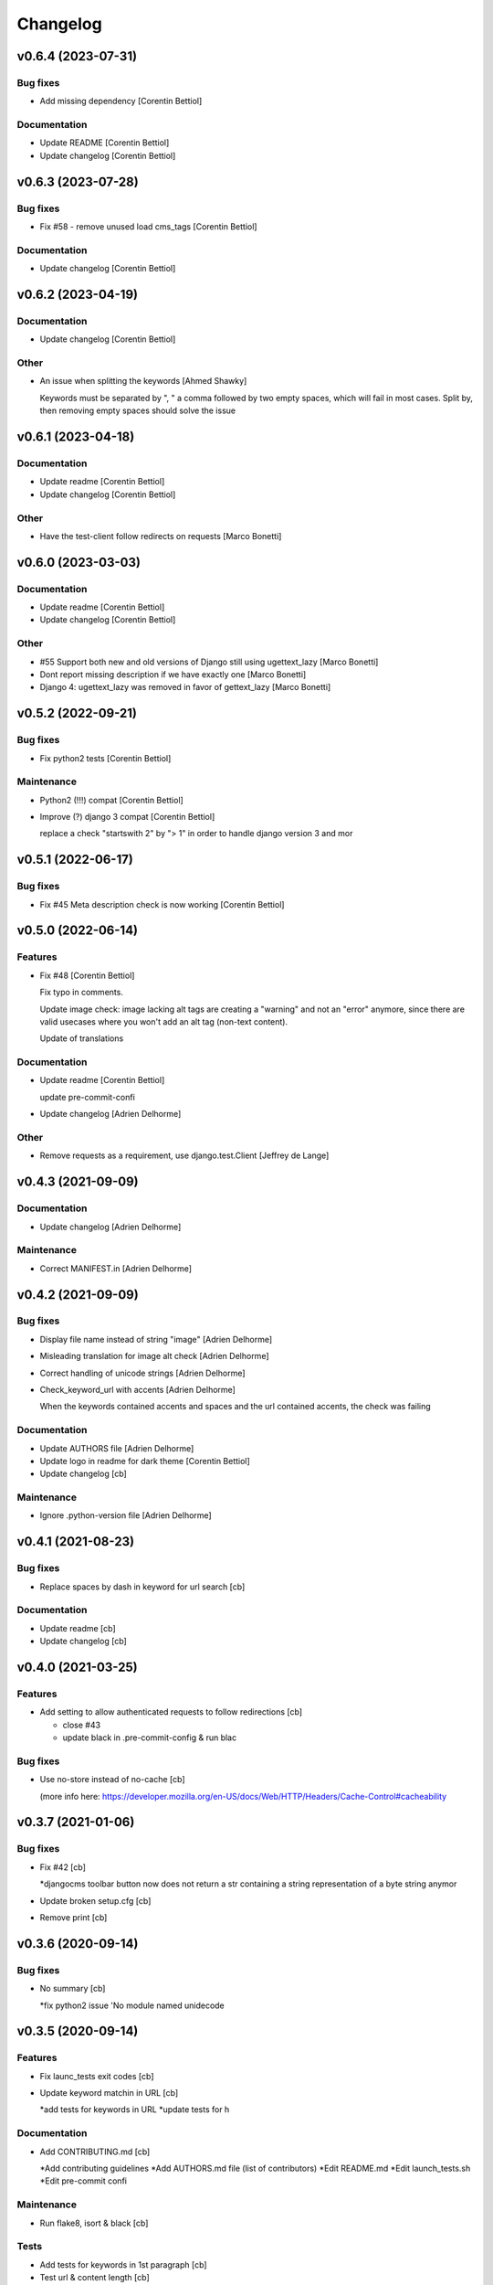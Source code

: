 Changelog
=========


v0.6.4 (2023-07-31)
-------------------

Bug fixes
~~~~~~~~~
- Add missing dependency [Corentin Bettiol]

Documentation
~~~~~~~~~~~~~
- Update README [Corentin Bettiol]
- Update changelog [Corentin Bettiol]


v0.6.3 (2023-07-28)
-------------------

Bug fixes
~~~~~~~~~
- Fix #58 - remove unused load cms_tags [Corentin Bettiol]

Documentation
~~~~~~~~~~~~~
- Update changelog [Corentin Bettiol]


v0.6.2 (2023-04-19)
-------------------

Documentation
~~~~~~~~~~~~~
- Update changelog [Corentin Bettiol]

Other
~~~~~
- An issue when splitting the keywords [Ahmed Shawky]

  Keywords must be separated by ",  " a comma followed by two empty spaces, which will fail in most cases.
  Split by, then removing empty spaces should solve the issue



v0.6.1 (2023-04-18)
-------------------

Documentation
~~~~~~~~~~~~~
- Update readme [Corentin Bettiol]
- Update changelog [Corentin Bettiol]

Other
~~~~~
- Have the test-client follow redirects on requests [Marco Bonetti]


v0.6.0 (2023-03-03)
-------------------

Documentation
~~~~~~~~~~~~~
- Update readme [Corentin Bettiol]
- Update changelog [Corentin Bettiol]

Other
~~~~~
- #55 Support both new and old versions of Django still using
  ugettext_lazy [Marco Bonetti]
- Dont report missing description if we have exactly one [Marco Bonetti]
- Django 4: ugettext_lazy was removed in favor of gettext_lazy [Marco
  Bonetti]


v0.5.2 (2022-09-21)
-------------------

Bug fixes
~~~~~~~~~
- Fix python2 tests [Corentin Bettiol]

Maintenance
~~~~~~~~~~~
- Python2 (!!!) compat [Corentin Bettiol]
- Improve (?) django 3 compat [Corentin Bettiol]

  replace a check "startswith 2" by "> 1" in order to handle django
  version 3 and mor



v0.5.1 (2022-06-17)
-------------------

Bug fixes
~~~~~~~~~
- Fix #45 Meta description check is now working [Corentin Bettiol]


v0.5.0 (2022-06-14)
-------------------

Features
~~~~~~~~
- Fix #48 [Corentin Bettiol]

  Fix typo in comments.

  Update image check: image lacking alt tags are creating a "warning" and
  not an "error" anymore, since there are valid usecases where you won't
  add an alt tag (non-text content).

  Update of translations


Documentation
~~~~~~~~~~~~~
- Update readme [Corentin Bettiol]

  update pre-commit-confi

- Update changelog [Adrien Delhorme]

Other
~~~~~
- Remove requests as a requirement, use django.test.Client [Jeffrey de
  Lange]


v0.4.3 (2021-09-09)
-------------------

Documentation
~~~~~~~~~~~~~
- Update changelog [Adrien Delhorme]

Maintenance
~~~~~~~~~~~
- Correct MANIFEST.in [Adrien Delhorme]


v0.4.2 (2021-09-09)
-------------------

Bug fixes
~~~~~~~~~
- Display file name instead of string "image" [Adrien Delhorme]
- Misleading translation for image alt check [Adrien Delhorme]
- Correct handling of unicode strings [Adrien Delhorme]
- Check_keyword_url with accents [Adrien Delhorme]

  When the keywords contained accents and spaces and the url contained
  accents, the check was failing


Documentation
~~~~~~~~~~~~~
- Update AUTHORS file [Adrien Delhorme]
- Update logo in readme for dark theme [Corentin Bettiol]
- Update changelog [cb]

Maintenance
~~~~~~~~~~~
- Ignore .python-version file [Adrien Delhorme]


v0.4.1 (2021-08-23)
-------------------

Bug fixes
~~~~~~~~~
- Replace spaces by dash in keyword for url search [cb]

Documentation
~~~~~~~~~~~~~
- Update readme [cb]
- Update changelog [cb]


v0.4.0 (2021-03-25)
-------------------

Features
~~~~~~~~
- Add setting to allow authenticated requests to follow redirections
  [cb]

  * close #43
  * update black in .pre-commit-config & run blac


Bug fixes
~~~~~~~~~
- Use no-store instead of no-cache [cb]

  (more info here: https://developer.mozilla.org/en-US/docs/Web/HTTP/Headers/Cache-Control#cacheability



v0.3.7 (2021-01-06)
-------------------

Bug fixes
~~~~~~~~~
- Fix #42 [cb]

  *djangocms toolbar button now does not return a str containing a string representation of a byte string anymor

- Update broken setup.cfg [cb]
- Remove print [cb]


v0.3.6 (2020-09-14)
-------------------

Bug fixes
~~~~~~~~~
- No summary [cb]

  *fix python2 issue 'No module named unidecode



v0.3.5 (2020-09-14)
-------------------

Features
~~~~~~~~
- Fix launc_tests exit codes [cb]
- Update keyword matchin in URL [cb]

  *add tests for keywords in URL
  *update tests for h


Documentation
~~~~~~~~~~~~~
- Add CONTRIBUTING.md [cb]

  *Add contributing guidelines
  *Add AUTHORS.md file (list of contributors)
  *Edit README.md
  *Edit launch_tests.sh
  *Edit pre-commit confi


Maintenance
~~~~~~~~~~~
- Run flake8, isort & black [cb]

Tests
~~~~~
- Add tests for keywords in 1st paragraph [cb]
- Test url & content length [cb]
- Add tests *for internal & external links [cb]
- Add tests for check_keywords [cb]
- Fix failing tests in python2 [cb]

Other
~~~~~
- #40 [cb]

  *current url is now fetched using utf-8, which will not throw exception if accentuated char is foun

- Update pre-commit & launch_checks [cb]
- Update pre-commit [cb]
- +TEST [cb]

  *switch title kw check to the new method (using regex)
  *add tests for titl

- Add image tests remove unnecessary tags from test html [cb]
- Bug + add tests for h2 [cb]

  *fix bug where keyword was not found but green bold was added to part of the wor

- Add tests for meta description [cb]
- Add tests for check_description [cb]
- Update tests [cb]

  *remove some foldrs & files from coverage repor

- Update coding in test_h1.py (from latin-1 to utf-8) [cb]
- Bug in check_h1 [cb]

  *finished adding tests for check_h1.py, enhoy 100% coverage!
  *fix bug from previous commit (forgot parenthesis

- Add some h1 tests & fix bug [cb]

  fix h1 bug: no text was displayed in searched_in where all content was in the alt tag of an image (thx tests!



v0.3.4 (2020-03-24)
-------------------
- Bad strings in some regex [cb]


v0.3.3 (2020-03-24)
-------------------

Features
~~~~~~~~
- Add test skeleton (will soon add real unit tests) [cb]

Other
~~~~~
- #37, fix #38 [cb]

  * replace number by keywords that are found inside text
  * update regex used to count keyword occurences to accept some special chars (including @



v0.3.2 (2020-03-04)
-------------------

Maintenance
~~~~~~~~~~~
- Update README & check_title [cb]

  * fix typo README
  * fix check_title: case "empty title tag" was not handle


Other
~~~~~
- +MAINT: check_title [cb]

  * replace .string by .text
  * handle case where title tag exist but does not contain any text (display [no content])
  * add french translation for "[no content]



v0.3.1 (2020-03-03)
-------------------

Bug fixes
~~~~~~~~~
- Description was lowered but no keywords [cb]

  * "check my super duper description" does not contain "Super"
  * "check my super duper description" contain "super

- Empty links error [cb]

  * links with only newlines were considered as valid strings, now they should display their content tag instead (usually an img without alt tag

- Meta description error [cb]

  * .join() in python2 is not encoding-safe, so strings like "Thaïs" in meta description or h1 could lead to an erro

- Meta description searched_in [cb]

  * display lower() meta description to match with lower() keywords in searched_in var



v0.3.0 (2020-03-02)
-------------------
- +FIX+DOCS [cb]

  *add new DJANGO_CHECK_SEO_SEARCH_IN parameter (fix #30, #32 & #35)
  *fix error in searched_in for meta descriptions tests (fix #36

- Display arrows & update cursor for list of checks [cb]


v0.2.0 (2020-02-28)
-------------------

Documentation
~~~~~~~~~~~~~
- Mention custom djangocms-page-meta version for install on django <
  1.11 [cb]

Other
~~~~~
- & FEAT: [cb]

  * slugify urls & keywords (fix #33)
  * show what is wrong (or good) in the "searched in" sections (fix #34)
  * no more empty links in "searched in" sections :
  - you should see content of alt tag if it exists in an image in your link
  - if there is no image in your link, you should see the html code of the first chil

- Update default settings: [cb]

  set link depth to 4 instead of

- Correct typo, add colors in "searched in" sections [cb]


v0.1.1 (2020-02-05)
-------------------

Bug fixes
~~~~~~~~~
- Fix html tags order in template [cb]


v0.1.0 (2020-02-05)
-------------------

Features
~~~~~~~~
- Mention that the check is done on public page only [cb]

  * update translations
  * add cs



v0.0.12 (2020-02-05)
--------------------

Bug fixes
~~~~~~~~~
- Ignore title tags in body [cb]

  close #28: check for a title meta tag only inside <head></head



v0.0.11 (2020-02-04)
--------------------
- +FIXES: [cb]

  * MAINT: update README
  * FIX: update broken html in template file



v0.0.10 (2020-01-29)
--------------------
- (really) fix #27, remove old fogotten verify=False in request that
  created a warning when using auth parameters [cb]


v0.0.9 (2020-01-29)
-------------------

Format
~~~~~~
- Remove unwanted print [cb]


v0.0.8 (2020-01-29)
-------------------

Bug fixes
~~~~~~~~~
- Update manifest so template/ & static/ folders are included in the
  package [cb]

Documentation
~~~~~~~~~~~~~
- Update metadata in setup.cfg [cb]


v0.0.7 (2020-01-28)
-------------------
- + FEAT: * fix #27: requests are made using https (add parameter to
  force use of http) * add support for python 2.7 & django 1.8! (best
  feature ever) * bonus: fix strange folder name (with '-' instead of
  '_'), now you are able to just add 'django_check_seo' in your
  INSTALLED_APPS [cb]


v0.0.6 (2020-01-22)
-------------------

Maintenance
~~~~~~~~~~~
- Remove unnecessary print [cb]


v0.0.5 (2020-01-22)
-------------------

Documentation
~~~~~~~~~~~~~
- Update readme [cb]

  * clearer installation instructions
  * add config example
  * add auth example
  * update screensho


Other
~~~~~
- Bug in check_links (the check still used old os.environ['DOMAIN_NAME']
  instead of Site.objects.get_current().domain [cb]
- Add wsgi-basic-auth support [cb]

  close #2



v0.0.4 (2020-01-20)
-------------------

Documentation
~~~~~~~~~~~~~
- Update readme [cb]


v0.0.3 (2020-01-20)
-------------------
- Add flake8 & pre-commit config files, update gitignore [cb]


v0.0.2 (2020-01-20)
-------------------
- Update readme, remove unused files, add lxml parser in required
  packages [cb]


v0.0.1 (2020-01-20)
-------------------

Maintenance
~~~~~~~~~~~
- Add proper dependencies, update version & add bumpversion support
  close #26 [cb]

Other
~~~~~
- Add new translation [cb]
- Remove unused setting [cb]

  (keyword density is not used in any test

- Potential bug in different environments [cb]

  replace env DOMAIN_NAME by Site.objects.get_current(

- Update readme [cb]

  correct bs4 pacage name to beautifulsoup4
  remove unnecessary stuf

- Bug: add ending slash in url [cb]
- Update README: improve instruction [cb]
- Bug in check_keyword_url [cb]
- Bug in check_images.py: if there is no src or alt text, display
  ''unknown image'' [cb]
- Remove unused translation [cb]
- #22, update various checks, remove ''found title tag'' check (it was a
  duplicate check) [cb]
- Update translations, work on #22 [cb]
- Translation error, work on searched_in content for meta description
  checks [cb]
- #21 [cb]

  add em tags to all english terms in french translation
  create element.html templat

- Relative font import [cb]
- #20 [cb]

  add var with keywords in context
  display keywords in template
  add css for keywords lis

- Update translations [cb]
- Update translations [cb]
- #19 [cb]

  url check now use slugif

- #18 [cb]

  access to content is more secur

- Forgot to update version number [cb]
- Remove unnecessary file [cb]
- Remove forgotten print [cb]
- Bug [cb]

  keywords composed of multiple words were not found in meta title ta

- Bug [cb]

  keywords composed of multiple words were not found in url

- Bug in keyword_present_first_paragraph [cb]
- Remove unused imports [cb]
- Remove broken links check [cb]

  see https://github.com/kapt-labs/django-check-seo/wiki/Custom-Check

- #17, add cms_toolbars file [cb]

  check_links is now checking the full_url & the DOMAIN_NAME vars
  new cms_toolbars.py file is added, and now users do not need to create any file inside their projec

- Add new check - fix #16 [cb]

  check if no broken internal link is found using requests.status_cod

- Bug: the right content is now selected for a success description [cb]
- Bug: format improperly placed [cb]
- Update translations [cb]
- Bug of translation by adding a context [cb]
- Update translations [cb]
- Add issue templates [Corentin Bettiol]
- Links of fonts in design.css file [cb]
- Bug induced by fixing previous broken links bug [cb]
- Update readme: simplify install section [cb]
- Bug: static files were not loaded properly [cb]
- Broken links [cb]
- Update readme, update translations [cb]
- Update readme [cb]
- Update readme [cb]
- Bug in the url depth calculation [cb]
- Add doc for each check [cb]
- Bug in check_title where title tag exists but is empty [cb]
- Bug on check_h1 [cb]
- #12, fix #13, fix #15 [cb]

  add success list, display list under problems & warning lists
  progress and end of dictionary migration to new objects
  checks involving keywords should compare lowered strings no

- Add new successful checks, check_description.py now uses CustomList
  objects [cb]
- Progress on #12, fix #13 [cb]

  rename checks/ to checks_list/
  create site & custom_list classes inside checks/
  update translations (incomplete)
  update design (add green list for successful tests)
  add successful checks list that is displayed behind the two others
  beginning of the conversion process of problems & warning

- #8 [cb]

  update README (update screenshot, add link to gallery)
  add style
  update french translatio

- Add logo in application, update README [cb]

  add instructions on how to add static folder in dev mod

- Add logo [cb]
- #9 [cb]

  all descriptions are shorter no

- #10 [cb]

  see https://github.com/kapt-labs/django-check-seo/wiki/How-to-add-a-check%3F\#custom-checks to know how to add a chec

- Omission correction [cb]
- #11, work on #9 [cb]
- Work on #9 [cb]
- Add fr translation [cb]
- Update readme [cb]
- Update README, fix #7 (package application) [cb]

  create setup & manifest files, so now you should be able to install django-check-seo from this rep

- Bug in count_words_number.py [cb]
- #6 [cb]

  now the tests to exlude footer & menus are performed before extracting content in .container classe

- Improve #4, fix #5 [cb]

  - now all files are imported & functions are called automatically, so no need to import your module! Just drop the file in the folder and watch the magic happen
  - add factor of importance: after importing the files, the script executes the functions with the greatest importance firs

- Improve readability of html content, remove django app folder [cb]

  html content contained multiple carriage returns, so I removed them. But then it contained some joinedWords. So I updated the function to replace multiple carriage returns by spaces

- #4, improve code [cb]

  remove DjangoCheckSeo class
  add Site class
  split checks in multiple files in /checks folder
  each check is now launched by checks/launch_checks.py file (it should be easier to add your check without breaking all the code)
  each check has access to the Site instance (with some cool content in its vars)
  add a new <details> in the application page which will display formatted content without htm

- Add new check [cb]

  check 17: url is shorter than 'max_url_length' char

- Bug [cb]

  check for alt attribute in img tags was not functionnal and returned a keyerro

- Remove prints, correct division by zero error [cb]
- Wagnings to warnings, change the way keywords occurences checks work
  [cb]

  use percentage of words instead of an interva

- #2 [cb]

  number of links now trigger a warning instead of a proble

- Add new check, remove stop-words [cb]

  check 17: count words in main conten

- Remove mention of nltk [cb]
- Add list of features on readme, update text, add extracted content in
  context vars [cb]
- Add new check [cb]

  check 16: ensure that at least a keyword is in the first X words of conten

- Add new checks [cb]

  check 14:  ensure alt presence in images
  check 15: check path level

- Update screenshot in readme [cb]
- Add new checks [cb]

  check 10: keywords present in h2 tags (and h2 tags are present in page)
  check 11: meta description is present
  check 12: meta description length
  check 13: keywords present in meta descriptio

- Broken english [cb]
- Change template view, add new checks [cb]

  check 7: keyword is present in url
  check 8: h1 is present exactly 1 time
  check 9: keyword is present in h

- Add new checks [cb]

  check 5: number of internal & external links
  check 6: occurrence of keyword

- Use beautiful soup to parse html content, add firsts checks [cb]

  check 1: check if title is present on the page\ncheck 2: check title length\ncheck 3: get keywords\ncheck 4: check if at least a keyword is in page titl

- Add readme [cb]
- First run of black, isort & flake8, update gitignore, add comment [cb]
- Update name to reflect actual git repo name [cb]
- Initial commit [Corentin Bettiol]
- First commit, testing things [cb]




.. Generated by gitchangelog
